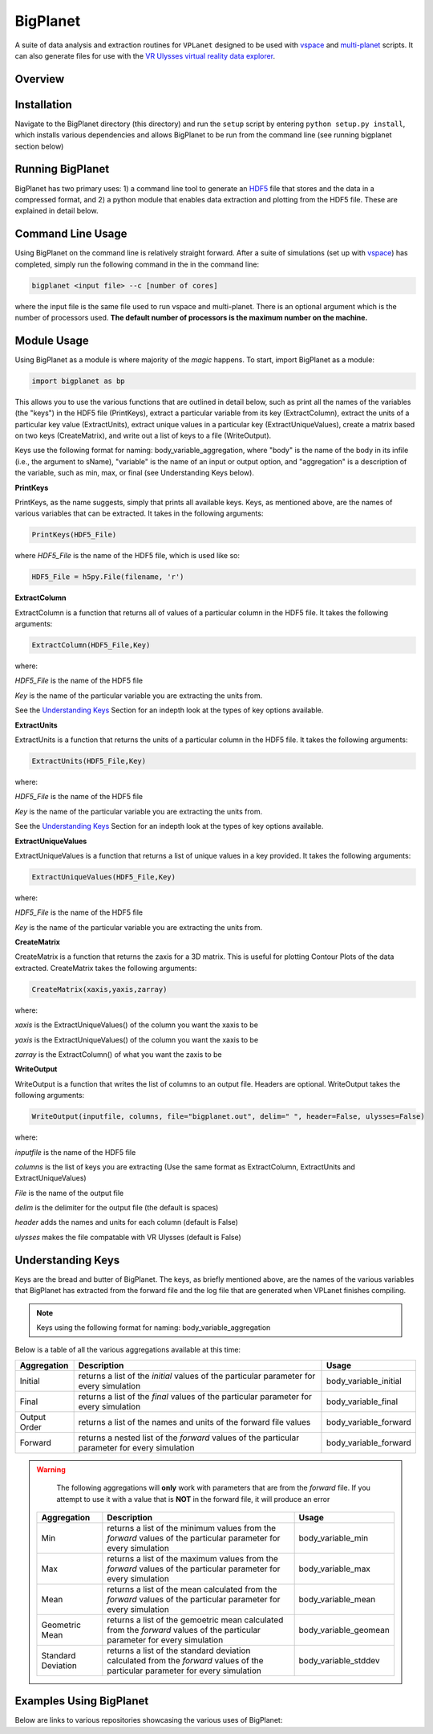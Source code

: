BigPlanet
-----
A suite of data analysis and extraction routines for ``VPLanet`` designed to be used 
with `vspace <../vspace>`_ and `multi-planet <../multi-planet>`_ scripts. It can also 
generate files for use with the `VR Ulysses virtual reality data explorer
<https://www.vrulysses.com>`_.

Overview
========


Installation
============
Navigate to the BigPlanet directory (this directory) and run the ``setup`` script
by entering ``python setup.py install``, which installs various dependencies and allows
BigPlanet to be run from the command line (see running bigplanet section below)

Running BigPlanet
=================
BigPlanet has two primary uses: 1) a command line tool to generate an `HDF5 
<https://en.wikipedia.org/wiki/Hierarchical_Data_Format>`_  file that stores
and the data in a compressed format, and 2) a python module that enables data 
extraction and plotting from the HDF5 file.  These are explained in
detail below.

Command Line Usage
==================
Using BigPlanet on the command line is relatively straight forward. After a suite of 
simulations (set up with `vspace <../vspace>`_) has completed, simply run the following 
command in the in the command line:

.. code-block:: bash

    bigplanet <input file> --c [number of cores]

where the input file is the same file used to run vspace and multi-planet. There
is an optional argument which is the number of processors used. **The default number
of processors is the maximum number on the machine.**

Module Usage
============
Using BigPlanet as a module is where majority of the *magic* happens. To start,
import BigPlanet as a module:

.. code-block:: python

    import bigplanet as bp

This allows you to use the various functions that are outlined in detail below, such as
print all the names of the variables (the "keys") in the HDF5 file (PrintKeys), extract a particular
variable from its key (ExtractColumn), extract the units of a particular key value
(ExtractUnits), extract unique values in a particular key (ExtractUniqueValues),
create a matrix based on two keys (CreateMatrix), and write out a list of keys
to a file (WriteOutput).

Keys use the following format for naming: body_variable_aggregation, where "body" is the name of the
body in its infile (i.e., the argument to sName), "variable" is the name of an input or output
option, and "aggregation" is a description of the variable, such as min, max, or final (see 
Understanding Keys below).


**PrintKeys**

PrintKeys, as the name suggests, simply that prints all available keys. Keys, as mentioned above,
are the names of various variables that can be extracted. It takes in the following arguments:

.. code-block:: python

    PrintKeys(HDF5_File)

where *HDF5_File* is the name of the HDF5 file, which is used like so:

.. code-block:: python

    HDF5_File = h5py.File(filename, 'r')



**ExtractColumn**

ExtractColumn is a function that returns all of values of a particular column in the
HDF5 file. It takes the following arguments:

.. code-block:: python

    ExtractColumn(HDF5_File,Key)

where:

*HDF5_File* is the name of the HDF5 file

*Key* is the name of the particular variable you are extracting the units from.

See the `Understanding Keys`_ Section for an indepth look at the types of key options available.



**ExtractUnits**

ExtractUnits is a function that returns the units of a particular column in the
HDF5 file. It takes the following arguments:

.. code-block:: python

    ExtractUnits(HDF5_File,Key)

where:

*HDF5_File* is the name of the HDF5 file

*Key* is the name of the particular variable you are extracting the units from.

See the `Understanding Keys`_ Section for an indepth look at the types of key options available.



**ExtractUniqueValues**

ExtractUniqueValues is a function that returns a list of unique values in a key provided.
It takes the following arguments:

.. code-block:: python

    ExtractUniqueValues(HDF5_File,Key)

where:

*HDF5_File* is the name of the HDF5 file

*Key* is the name of the particular variable you are extracting the units from.



**CreateMatrix**

CreateMatrix is a function that returns the zaxis for a 3D matrix. This is useful
for plotting Contour Plots of the data extracted. CreateMatrix takes the following
arguments:

.. code-block:: python

    CreateMatrix(xaxis,yaxis,zarray)

where:

*xaxis* is the ExtractUniqueValues() of the column you want the xaxis to be

*yaxis* is the ExtractUniqueValues() of the column you want the xaxis to be

*zarray* is the ExtractColumn() of what you want the zaxis to be



**WriteOutput**

WriteOutput is a function that writes the list of columns to an output file. Headers
are optional. WriteOutput takes the following arguments:

.. code-block:: python

    WriteOutput(inputfile, columns, file="bigplanet.out", delim=" ", header=False, ulysses=False)

where:

*inputfile* is the name of the HDF5 file

*columns* is the list of keys you are extracting (Use the same format as ExtractColumn, ExtractUnits and
ExtractUniqueValues)

*File* is the name of the output file

*delim* is the delimiter for the output file (the default is spaces)

*header* adds the names and units for each column (default is False)

*ulysses* makes the file compatable with VR Ulysses (default is False)



Understanding Keys
==================
Keys are the bread and butter of BigPlanet. The keys, as briefly mentioned above,
are the names of the various variables that BigPlanet has extracted from the forward file
and the log file that are generated when VPLanet finishes compiling.

.. note::

	  Keys using the following format for naming: body_variable_aggregation

Below is a table of all the various aggregations available at this time:

.. list-table::
   :widths: auto
   :header-rows: 1

   * - Aggregation
     - Description
     - Usage
   * - Initial
     - returns a list of the *initial* values of the particular parameter for
       every simulation
     - body_variable_initial
   * - Final
     - returns a list of the *final* values of the particular parameter for
       every simulation
     - body_variable_final
   * - Output Order
     - returns a list of the names and units of the forward file values
     - body_variable_forward
   * - Forward
     - returns a nested list of the *forward* values of the particular
       parameter for every simulation
     - body_variable_forward


.. warning::

  The following aggregations will **only** work with parameters that are from the *forward* file.
  If you attempt to use it with a value that is **NOT** in the forward file, it will produce an error



 .. list-table::
    :widths: auto
    :header-rows: 1

    * - Aggregation
      - Description
      - Usage
    * - Min
      - returns a list of the minimum values from the *forward* values of the
        particular parameter for every simulation
      - body_variable_min
    * - Max
      - returns a list of the maximum values from the *forward* values of the
        particular parameter for every simulation
      - body_variable_max
    * - Mean
      - returns a list of the mean calculated from the *forward* values of the
        particular parameter for every simulation
      - body_variable_mean
    * - Geometric Mean
      - returns a list of the gemoetric mean calculated from the *forward*
        values of the particular parameter for every simulation
      - body_variable_geomean
    * - Standard Deviation
      - returns a list of the standard deviation calculated from the *forward*
        values of the particular parameter for every simulation
      - body_variable_stddev

Examples Using BigPlanet
========================
Below are links to various repositories showcasing the various uses of BigPlanet:
